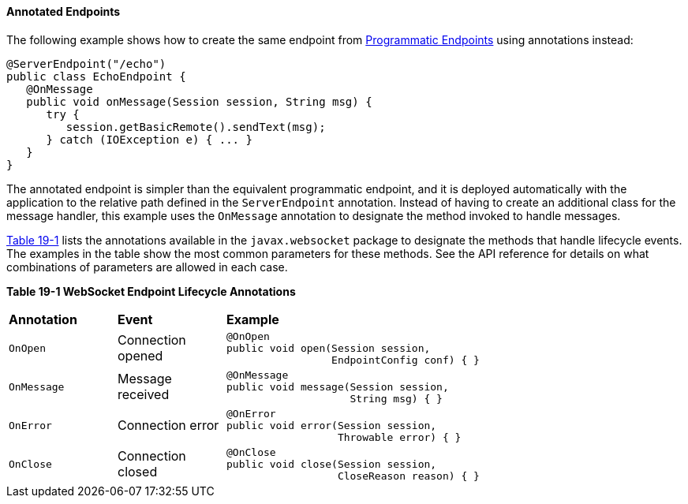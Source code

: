 [[BABFEBGA]][[annotated-endpoints]]

==== Annotated Endpoints

The following example shows how to create the same endpoint from
link:#BABGJEIG[Programmatic Endpoints] using annotations
instead:

[source,java]
----
@ServerEndpoint("/echo")
public class EchoEndpoint {
   @OnMessage
   public void onMessage(Session session, String msg) {
      try {
         session.getBasicRemote().sendText(msg);
      } catch (IOException e) { ... }
   }
}
----

The annotated endpoint is simpler than the equivalent programmatic
endpoint, and it is deployed automatically with the application to the
relative path defined in the `ServerEndpoint` annotation. Instead of
having to create an additional class for the message handler, this
example uses the `OnMessage` annotation to designate the method invoked
to handle messages.

link:#BABDGEJH[Table 19-1] lists the annotations available in the
`javax.websocket` package to designate the methods that handle lifecycle
events. The examples in the table show the most common parameters for
these methods. See the API reference for details on what combinations of
parameters are allowed in each case.

[[sthref115]][[BABDGEJH]]

*Table 19-1 WebSocket Endpoint Lifecycle Annotations*

[width="80%",cols="20%,20%,60"]
|========================================
|*Annotation* |*Event* |*Example*
|`OnOpen` |Connection opened a|
[source,java]
----
@OnOpen
public void open(Session session,
                 EndpointConfig conf) { }
----

|`OnMessage` |Message received a|
[source,java]
----
@OnMessage
public void message(Session session,
                    String msg) { }
----

|`OnError` |Connection error a|
[source,java]
----
@OnError
public void error(Session session,
                  Throwable error) { }
----

|`OnClose` |Connection closed a|
[source,java]
----
@OnClose
public void close(Session session,
                  CloseReason reason) { }
----

|========================================
